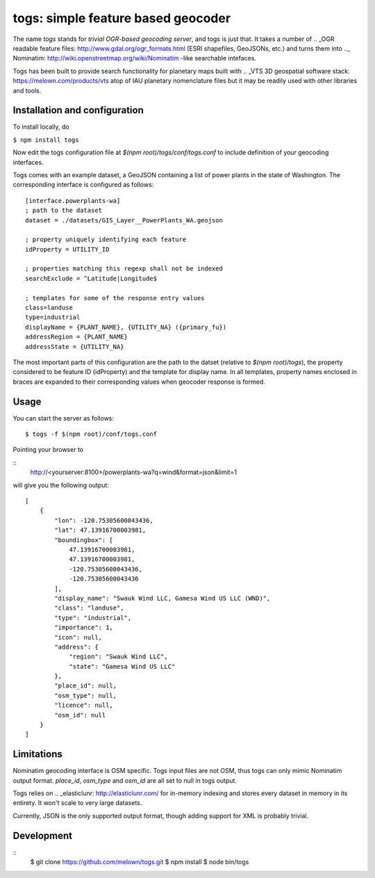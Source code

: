 togs: simple feature based geocoder
===================================

The name *togs* stands for *trivial OGR-based geocoding server*, and togs is
just that.  It takes a number of ..  _OGR readable feature files:
http://www.gdal.org/ogr_formats.html (ESRI shapefiles, GeoJSONs, etc.) and
turns them into .._ Nominatim:
http://wiki.openstreetmap.org/wiki/Nominatim -like searchable intefaces.

Togs has been built to provide search functionality for planetary maps built
with ..  _VTS 3D geospatial software stack: https://melown.com/products/vts
atop of IAU planetary nomenclature files but it may be readily used with
other libraries and tools.


Installation and configuration
------------------------------

To install locally, do 


``$ npm install togs``

Now edit the togs configuration file at `$(npm root)/togs/conf/togs.conf` to
include definition of your geocoding interfaces. 

Togs comes with an example dataset, a GeoJSON containing a list of power plants in the
state of Washington. The corresponding interface is configured as follows::

	[interface.powerplants-wa]
	; path to the dataset
	dataset = ./datasets/GIS_Layer__PowerPlants_WA.geojson

	; property uniquely identifying each feature 
	idProperty = UTILITY_ID

	; properties matching this regexp shall not be indexed  
	searchExclude = ^Latitude|Longitude$

	; templates for some of the response entry values
	class=landuse
	type=industrial
	displayName = {PLANT_NAME}, {UTILITY_NA} ({primary_fu})
	addressRegion = {PLANT_NAME}
	addressState = {UTILITY_NA}


The most important parts of this configuration are the path to the datset
(relative to `$(npm root)/togs`), the property considered to be feature ID
(idProperty) and the template for display name. In all templates, property
names enclosed in braces are expanded to their corresponding values when
geocoder response is formed.


Usage
-----

You can start the server as follows::

	$ togs -f $(npm root)/conf/togs.conf


Pointing your browser to 

::
	http://<yourserver:8100>/powerplants-wa?q=wind&format=json&limit=1

will give you the following output::

    [
    	{
            "lon": -120.75305600043436,
            "lat": 47.13916700003981,
            "boundingbox": [
                47.13916700003981,
                47.13916700003981,
                -120.75305600043436,
                -120.75305600043436
            ],
            "display_name": "Swauk Wind LLC, Gamesa Wind US LLC (WND)",
            "class": "landuse",
            "type": "industrial",
            "importance": 1,
            "icon": null,
            "address": {
                "region": "Swauk Wind LLC",
                "state": "Gamesa Wind US LLC"
            },
            "place_id": null,
            "osm_type": null,
            "licence": null,
            "osm_id": null
        }
    ]



Limitations
-----------

Nominatim geocoding interface is OSM specific. Togs input files are not
OSM, thus togs can only mimic Nominatim output format. `place_id`,
`osm_type` and `osm_id` are all set to null in togs output.

Togs relies on ..  _elasticlunr: http://elasticlunr.com/  for in-memory
indexing and stores every dataset in memory in its entirety.  It won't scale
to very large datasets.

Currently, JSON is the only supported output format, though adding support
for XML is probably trivial. 


Development
-----------

::
    $ git clone https://github.com/melown/togs.git
    $ npm install
    $ node bin/togs


  